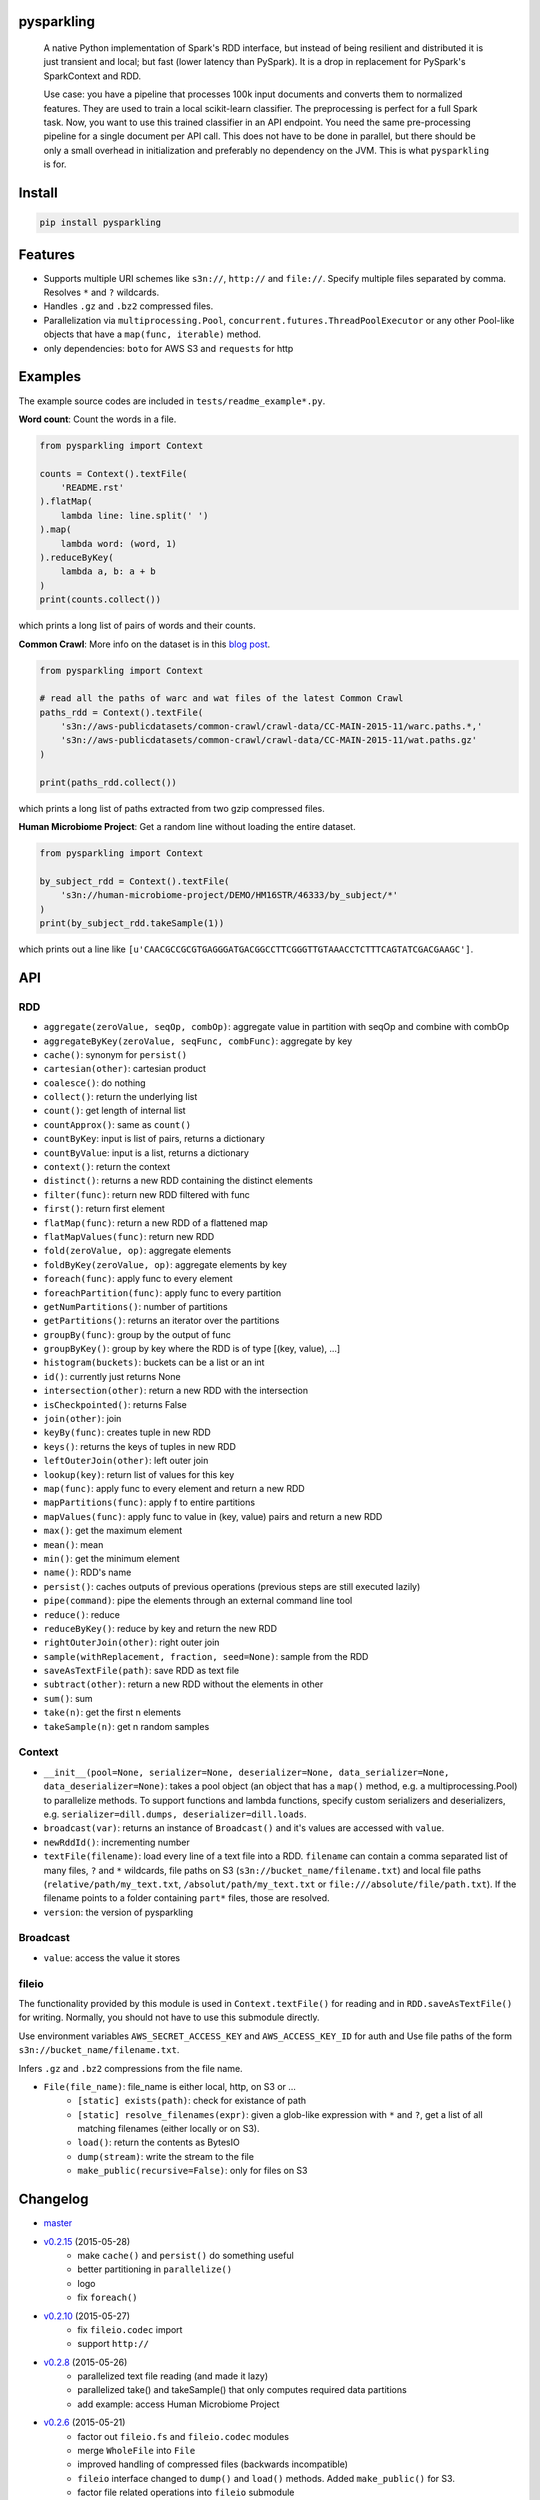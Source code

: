 .. image:: https://raw.githubusercontent.com/svenkreiss/pysparkling/master/logo/logo-w100.png
    :target: https://github.com/svenkreiss/pysparkling


pysparkling
===========

  A native Python implementation of Spark's RDD interface, but instead of
  being resilient and distributed it is just transient and local; but
  fast (lower latency than PySpark). It is a drop in replacement
  for PySpark's SparkContext and RDD.

  Use case: you have a pipeline that processes 100k input documents
  and converts them to normalized features. They are used to train a local
  scikit-learn classifier. The preprocessing is perfect for a full Spark
  task. Now, you want to use this trained classifier in an API
  endpoint. You need the same pre-processing pipeline for a single
  document per API call. This does not have to be done in parallel, but there
  should be only a small overhead in initialization and preferably no
  dependency on the JVM. This is what ``pysparkling`` is for.

.. image:: https://travis-ci.org/svenkreiss/pysparkling.svg?branch=master
    :target: https://travis-ci.org/svenkreiss/pysparkling
.. image:: https://badge.fury.io/py/pysparkling.svg
    :target: https://pypi.python.org/pypi/pysparkling/

.. image: https://pypip.in/d/pysparkling/badge.svg
..    :target: https://pypi.python.org/pypi/pysparkling/


Install
=======

.. code-block:: bash

  pip install pysparkling


Features
========

* Supports multiple URI schemes like ``s3n://``, ``http://`` and ``file://``.
  Specify multiple files separated by comma.
  Resolves ``*`` and ``?`` wildcards.
* Handles ``.gz`` and ``.bz2`` compressed files.
* Parallelization via ``multiprocessing.Pool``,
  ``concurrent.futures.ThreadPoolExecutor`` or any other Pool-like
  objects that have a ``map(func, iterable)`` method.
* only dependencies: ``boto`` for AWS S3 and ``requests`` for http


Examples
========

The example source codes are included in ``tests/readme_example*.py``.

**Word count**: Count the words in a file.

.. code-block:: python

    from pysparkling import Context

    counts = Context().textFile(
        'README.rst'
    ).flatMap(
        lambda line: line.split(' ')
    ).map(
        lambda word: (word, 1)
    ).reduceByKey(
        lambda a, b: a + b
    )
    print(counts.collect())

which prints a long list of pairs of words and their counts.


**Common Crawl**: More info on the dataset is in this `blog post <http://blog.commoncrawl.org/2015/05/march-2015-crawl-archive-available/>`_.

.. code-block:: python

  from pysparkling import Context

  # read all the paths of warc and wat files of the latest Common Crawl
  paths_rdd = Context().textFile(
      's3n://aws-publicdatasets/common-crawl/crawl-data/CC-MAIN-2015-11/warc.paths.*,'
      's3n://aws-publicdatasets/common-crawl/crawl-data/CC-MAIN-2015-11/wat.paths.gz'
  )

  print(paths_rdd.collect())

which prints a long list of paths extracted from two gzip compressed files.


**Human Microbiome Project**: Get a random line without loading the entire
dataset.

.. code-block:: python

  from pysparkling import Context

  by_subject_rdd = Context().textFile(
      's3n://human-microbiome-project/DEMO/HM16STR/46333/by_subject/*'
  )
  print(by_subject_rdd.takeSample(1))

which prints out a line like ``[u'CAACGCCGCGTGAGGGATGACGGCCTTCGGGTTGTAAACCTCTTTCAGTATCGACGAAGC']``.


API
===

RDD
---

* ``aggregate(zeroValue, seqOp, combOp)``: aggregate value in partition with
  seqOp and combine with combOp
* ``aggregateByKey(zeroValue, seqFunc, combFunc)``: aggregate by key
* ``cache()``: synonym for ``persist()``
* ``cartesian(other)``: cartesian product
* ``coalesce()``: do nothing
* ``collect()``: return the underlying list
* ``count()``: get length of internal list
* ``countApprox()``: same as ``count()``
* ``countByKey``: input is list of pairs, returns a dictionary
* ``countByValue``: input is a list, returns a dictionary
* ``context()``: return the context
* ``distinct()``: returns a new RDD containing the distinct elements
* ``filter(func)``: return new RDD filtered with func
* ``first()``: return first element
* ``flatMap(func)``: return a new RDD of a flattened map
* ``flatMapValues(func)``: return new RDD
* ``fold(zeroValue, op)``: aggregate elements
* ``foldByKey(zeroValue, op)``: aggregate elements by key
* ``foreach(func)``: apply func to every element
* ``foreachPartition(func)``: apply func to every partition
* ``getNumPartitions()``: number of partitions
* ``getPartitions()``: returns an iterator over the partitions
* ``groupBy(func)``: group by the output of func
* ``groupByKey()``: group by key where the RDD is of type [(key, value), ...]
* ``histogram(buckets)``: buckets can be a list or an int
* ``id()``: currently just returns None
* ``intersection(other)``: return a new RDD with the intersection
* ``isCheckpointed()``: returns False
* ``join(other)``: join
* ``keyBy(func)``: creates tuple in new RDD
* ``keys()``: returns the keys of tuples in new RDD
* ``leftOuterJoin(other)``: left outer join
* ``lookup(key)``: return list of values for this key
* ``map(func)``: apply func to every element and return a new RDD
* ``mapPartitions(func)``: apply f to entire partitions
* ``mapValues(func)``: apply func to value in (key, value) pairs and return a new RDD
* ``max()``: get the maximum element
* ``mean()``: mean
* ``min()``: get the minimum element
* ``name()``: RDD's name
* ``persist()``: caches outputs of previous operations (previous steps are still executed lazily)
* ``pipe(command)``: pipe the elements through an external command line tool
* ``reduce()``: reduce
* ``reduceByKey()``: reduce by key and return the new RDD
* ``rightOuterJoin(other)``: right outer join
* ``sample(withReplacement, fraction, seed=None)``: sample from the RDD
* ``saveAsTextFile(path)``: save RDD as text file
* ``subtract(other)``: return a new RDD without the elements in other
* ``sum()``: sum
* ``take(n)``: get the first n elements
* ``takeSample(n)``: get n random samples


Context
-------

* ``__init__(pool=None, serializer=None, deserializer=None, data_serializer=None, data_deserializer=None)``:
  takes a pool object
  (an object that has a ``map()`` method, e.g. a multiprocessing.Pool) to
  parallelize methods. To support functions and lambda functions, specify custom
  serializers and deserializers,
  e.g. ``serializer=dill.dumps, deserializer=dill.loads``.
* ``broadcast(var)``: returns an instance of  ``Broadcast()`` and it's values
  are accessed with ``value``.
* ``newRddId()``: incrementing number
* ``textFile(filename)``: load every line of a text file into a RDD.
  ``filename`` can contain a comma separated list of many files, ``?`` and
  ``*`` wildcards, file paths on S3 (``s3n://bucket_name/filename.txt``) and
  local file paths (``relative/path/my_text.txt``, ``/absolut/path/my_text.txt``
  or ``file:///absolute/file/path.txt``). If the filename points to a folder
  containing ``part*`` files, those are resolved.
* ``version``: the version of pysparkling


Broadcast
---------

* ``value``: access the value it stores


fileio
------

The functionality provided by this module is used in ``Context.textFile()``
for reading and in ``RDD.saveAsTextFile()`` for writing. Normally, you should
not have to use this submodule directly.

Use environment variables ``AWS_SECRET_ACCESS_KEY`` and ``AWS_ACCESS_KEY_ID``
for auth and Use file paths of the form ``s3n://bucket_name/filename.txt``.

Infers ``.gz`` and ``.bz2`` compressions from the file name.

* ``File(file_name)``: file_name is either local, http, on S3 or ...
    * ``[static] exists(path)``: check for existance of path
    * ``[static] resolve_filenames(expr)``: given a glob-like expression with ``*``
      and ``?``, get a list of all matching filenames (either locally or on S3).
    * ``load()``: return the contents as BytesIO
    * ``dump(stream)``: write the stream to the file
    * ``make_public(recursive=False)``: only for files on S3


Changelog
=========

* `master <https://github.com/svenkreiss/pysparkling/compare/v0.2.15...master>`_
* `v0.2.15 <https://github.com/svenkreiss/pysparkling/compare/v0.2.13...v0.2.15>`_ (2015-05-28)
    * make ``cache()`` and ``persist()`` do something useful
    * better partitioning in ``parallelize()``
    * logo
    * fix ``foreach()``
* `v0.2.10 <https://github.com/svenkreiss/pysparkling/compare/v0.2.8...v0.2.10>`_ (2015-05-27)
    * fix ``fileio.codec`` import
    * support ``http://``
* `v0.2.8 <https://github.com/svenkreiss/pysparkling/compare/v0.2.6...v0.2.8>`_ (2015-05-26)
    * parallelized text file reading (and made it lazy)
    * parallelized take() and takeSample() that only computes required data partitions
    * add example: access Human Microbiome Project
* `v0.2.6 <https://github.com/svenkreiss/pysparkling/compare/v0.2.2...v0.2.6>`_ (2015-05-21)
    * factor out ``fileio.fs`` and ``fileio.codec`` modules
    * merge ``WholeFile`` into ``File``
    * improved handling of compressed files (backwards incompatible)
    * ``fileio`` interface changed to ``dump()`` and ``load()`` methods. Added ``make_public()`` for S3.
    * factor file related operations into ``fileio`` submodule
* `v0.2.2 <https://github.com/svenkreiss/pysparkling/compare/v0.2.0...v0.2.2>`_ (2015-05-18)
    * compressions: ``.gz``, ``.bz2``
* `v0.2.0 <https://github.com/svenkreiss/pysparkling/compare/v0.1.1...v0.2.0>`_ (2015-05-17)
    * proper handling of partitions
    * custom serializers, deserializers (for functions and data separately)
    * more tests for parallelization options
    * execution of distributed jobs is such that a chain of ``map()`` operations gets executed on workers without sending intermediate results back to the master
    * a few more methods for RDDs implemented
* `v0.1.1 <https://github.com/svenkreiss/pysparkling/compare/v0.1.0...v0.1.1>`_ (2015-05-12)
    * implemented a few more RDD methods
    * changed handling of context in RDD
* v0.1.0 (2015-05-09)

